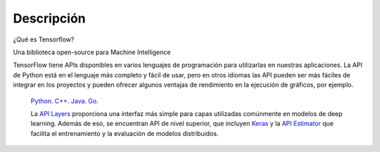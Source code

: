============
Descripción
============

¿Qué es Tensorflow?

Una biblioteca open-source para Machine Intelligence 

.. image:: img/TF01.png

TensorFlow tiene APIs disponibles en varios lenguajes de programación para utilizarlas en nuestras aplicaciones. La API de Python está en  el lenguaje más completo y fácil de usar, pero en otros idiomas las API pueden ser más fáciles de integrar en los proyectos y pueden ofrecer algunos ventajas de rendimiento en la ejecución de gráficos, por ejemplo.

 `Python  <https://www.tensorflow.org/api_docs/python/>`_. 
 `C++  <https://www.tensorflow.org/api_docs/cc/>`_. 
 `Java  <https://www.tensorflow.org/api_docs/java/reference/org/tensorflow/package-summary>`_. 
 `Go  <https://godoc.org/github.com/tensorflow/tensorflow/tensorflow/go>`_.

 La `API Layers  <https://www.tensorflow.org/tutorials/layers/>`_ proporciona una interfaz más simple para capas utilizadas comúnmente en modelos de deep learning. Además de eso, se encuentran API de nivel superior, que incluyen `Keras  <https://www.tensorflow.org/versions/master/api_docs/python/tf/contrib/keras>`_ y la `API Estimator  <https://www.tensorflow.org/versions/master/api_docs/python/tf/contrib/keras>`_ que facilita el entrenamiento y la evaluación de modelos distribuidos.

 .. image:: img/TF02.png


